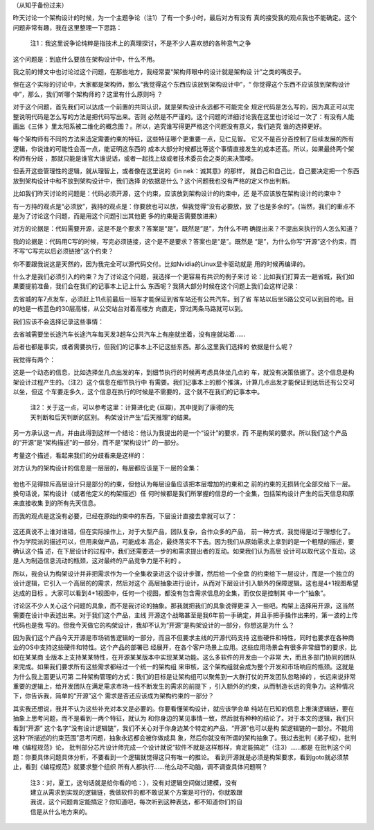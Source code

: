 （从知乎备份过来）

昨天讨论一个架构设计的时候，为一个主题争论（注1）了有一个多小时，最后对方有没有
真的接受我的观点我也不能确定。这个问题非常有趣，我在这里整理一下思路：

    | 注1：我这里说争论纯粹是指技术上的真理探讨，不是不少人喜欢想的各种意气之争

这个问题是：到底什么要放在架构设计中，什么不用。

我之前的博文中也讨论过这个问题，在那些地方，我经常耍“架构师眼中的设计就是架构设
计”之类的嘴皮子。

但在这个实际的讨论中，大家都是架构师，那么“我觉得这个东西应该放到架构设计中”，“
你觉得这个东西不应该放到架构设计中”，那么，我们听哪个架构师的？这里有什么原则吗
？

对于这个问题，首先我们可以达成一个前置的共同认识，就是架构设计永远都不可能完全
规定代码是怎么写的，因为真正可以完整说明代码是怎么写的方法是把代码写出来。否则
必然是不严谨的。这个问题的详细讨论我在这里也讨论过一次了：有没有人能画出《三体
》里太阳系被二维化的概念图？。所以，追究谁写得更严格这个问题没有意义，我们追究
谁的选择更好。

每个架构师有不同的方法来选定需要约束的特征，这些特征哪个更重要一点，见仁见智。
它又不是百分百控制了后续发展的所有逻辑，你说谁的可能性会高一点，能证明这东西的
成本大部分时候都比等这个事情直接发生的成本还高。所以，如果最终两个架构师有分歧
，那就只能是谁官大谁说话，或者一起找上级或者技术委员会之类的来决策喽。

但丢开这些管理性的逻辑，就从理智上，或者像在这里说的《in nek：诚其意》的那样，
就自己和自己比，自己要决定把一个东西放到架构设计中和不放到架构设计中，我们选择
的依据是什么？这个问题我也没有严格的定义作出判断。

比如我们昨天讨论的问题是：代码必须开源，这个约束，应该放到架构设计的约束中，还
是不应该放在架构设计的约束中？

有一方持的观点是“必须放”，我持的观点是：你要放也可以放，但我觉得“没有必要放，放
了也是多余的”。(当然，我们的重点不是为了讨论这个问题，而是用这个问题引出其他更
多的约束是否需要放进来）

对方的论据是：代码需要开源，这是不是个要求？答案是“是”。既然是“是”，为什么不明
确提出来？不提出来执行的人怎么知道？

我的论据是：代码用C写的时候，写完必须链接，这个是不是要求？答案也是“是”。既然是
“是”，为什么你写“开源”这个约束，而不写“C写完以后必须链接”这个约束？

你不要跟我说这是天然的，因为我完全可以源代码交付。比如Nvidia的Linux显卡驱动就是
用的时候再编译的。

什么才是我们必须引入的约束？为了讨论这个问题，我选择一个更容易有共识的例子来讨
论：比如我们打算去一趟省城，我们如果要提前准备，我们会在我们的记事本上记上什么
东西呢？我猜大部分时候在这个问题上我们会这样记录：

去省城的车7点发车，必须赶上11点前最后一班车才能保证到省车站还有公共汽车。到了省
车站以后坐5路公交可以到目的地。目的地是一栋蓝色的30层高楼，从公交站台对着高楼方
向直走，穿过两条马路就可以到。

我们应该不会选择记录这些事情：

去省城需要坐长途汽车长途汽车每天发3趟车公共汽车上有座就坐着，没有座就站着……

后者也都是事实，或者需要执行，但我们的记事本上不记这些东西。那么这里我们选择的
依据是什么呢？

我觉得有两个：

这是一个动态的信息，比如选择坐几点出发的车，到细节执行的时候再考虑具体坐几点的
车，就没有决策依据了。这个信息是构架设计过程产生的。（注2）这个信息在细节执行中
有需要。我们记事本上的那个推演，计算几点出发才能保证到达后还有公交可以坐，但这
个车要走多久，这个信息在执行的时候是不需要的，这个就不在我们的记事本中。

        | 注2：关于这一点，可以参考这里：计算进化史 (豆瓣)，其中提到了康德的先
        | 天判断和后天判断的区别。 构架设计产生“后天推理”的结果。

另一方承认这一点，并由此得到这样一个结论：他认为我提出的是一个“设计”的要求，而
不是构架的要求。所以我们这个产品的“开源”是“架构描述”的一部分，而不是“架构设计”
的一部分。

考量这个描述，看起来我们的分歧看来是这样的：

对方认为的架构设计的信息是一层层的，每层都应该是下一层的全集：

        .. figure:: fullset_req.png

他也不见得排斥高层设计只是部分的约束，但他认为每层设备应该把本层增加的约束和之
前的约束的无损转化全部交给下一层。换句话说，架构设计（或者他定义的构架描述）任
何时候都是我们所掌握的信息的一个全集，包括架构设计产生的后天信息和原来直接收集
到的所有先天信息。

而我的观点是这没有必要，已经在原始约束中的东西，下层设计直接去拿就可以了：

        .. figure:: partset_req.png

这还真说不上谁对谁错，但在实际操作上，对于大型产品，团队复杂，合作众多的产品，
前一种方式，我觉得是过于理想化了。作为学院派的描述可以，但用来做产品，可能成本
高企，最终落实不下去。因为我们从原始需求上拿到的是一个粗糙的描述，要确认这个描
述，在下层设计的过程中，我们还需要进一步的和需求提出者的互动。如果我们认为高层
设计可以取代这个互动，这是人为制造信息流动的瓶颈，这对最终的产品竞争力是不利的
。

所以，我会认为构架设计并非把需求作为一个全集收录进这个设计步骤，然后给一个全盘
的约束给下一层设计，而是一个独立的设计逻辑，它引入一个高层的的需求，然后对这个
高层抽象进行设计，从而对下层设计引入额外的保障逻辑。这也是4+1视图希望达成的目标
。大家可以看到4+1视图中，任何一个视图，都没有包含需求信息的全集，而仅仅是控制其
中一个“抽象”。

讨论区不少人关心这个问题的具象，而不是我讨论的抽象。那我就把我们的具象说得更深
入一些吧。构架上选择用开源，这当然需要在设计中表述出来。对于我们这个产品，主线
开源这个战略甚至是我6年前一手确定，并且手把手操作出来的，第一波的上传代码也是我
写的。但我今天做它的构架设计，我却不认为“开源”是构架设计的一部分，你想这是为什
么？

因为我们这个产品今天开源是市场销售逻辑的一部分，而且不但要求主线的开源代码支持
这些硬件和特性，同时也要求在各种商业的OS中支持这些硬件和特性。这个产品的部署已
经展开，在各个客户场景上应用。这些应用场景会有很多非常细节的要求，比如在某某商
业版本上支持某某特性，在开源某某版本中实现某某功能。这么多软件的开发由一个非常
大，而且多部门协同的团队来完成。如果我们要求所有这些需求都经过一个统一的架构组
来审核，这个架构组就会成为整个开发和市场响应的瓶颈。这就是为什么我上面更认可第
二种架构管理的方式：我们的目标是让架构组可以聚焦到一大群打仗的开发团队忽略掉的
，长远来说非常重要的逻辑上，给开发团队在满足需求市场一线不断发生的需求的前提下
，引入额外的约束，从而制造长远的竞争力。这种情况下，你告诉我，简单的“开源”这个
需求是否还应该成为架构约束的一部分？

其实我还想说，我并不认为这些补充对本文是必要的。你要看懂架构设计，就应该学会单
纯站在已知的信息上推演逻辑链，要在抽象上思考问题，而不是看到一两个特征，就认为
和你身边的某见事情一致，然后就有种种的结论了。对于本文的逻辑，我们只看到“开源”
这个名字“没有设计逻辑链”，我们不关心对于你身边某个特定的产品，“开源”也可以是构
架逻辑链的一部分。不能用这种“所描述的约束范围”思考问题，抽象永远都会被你做成具
象，然后你就没有所谓的架构抽象了。我过去批判《弟子规》，批判唯《编程规范》论，
批判部分芯片设计师完成一个设计就说“软件不就是这样那样，肯定能搞定”（注3）……都是
在批判这个问题：你要具体问题具体分析，不要看到一个逻辑就觉得这只有唯一的推论。
看到开源就是必须是构架要求，看到goto就必须禁止，看到《编程规范》就要求整个组织
所有人都执行……他么动不动脑，调不调查具体问题啊？

        | 注3：对，夏工，这句话就是给你看的哈：），没有对逻辑空间做过建模，没有
        | 建立从需求到实现的逻辑链，我做软件的都不敢说某个方案是可行的，你就敢跟
        | 我说，这个问题肯定能搞定？你知道吧，每次听到这种表达，都不知道你们的自
        | 信是从什么地方来的。
